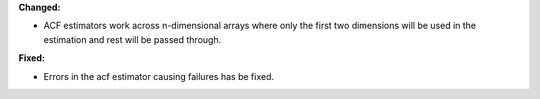 **Changed:**

* ACF estimators work across n-dimensional arrays where only the first two dimensions will be used in the estimation and rest will be passed through.

**Fixed:**

* Errors in the acf estimator causing failures has be fixed.
